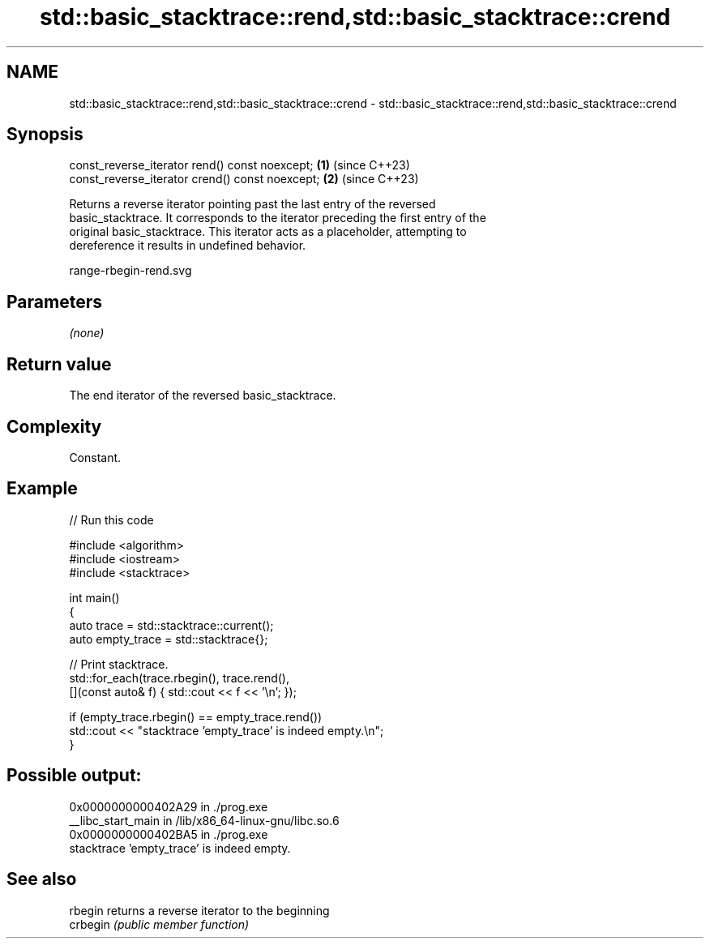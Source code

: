 .TH std::basic_stacktrace::rend,std::basic_stacktrace::crend 3 "2024.06.10" "http://cppreference.com" "C++ Standard Libary"
.SH NAME
std::basic_stacktrace::rend,std::basic_stacktrace::crend \- std::basic_stacktrace::rend,std::basic_stacktrace::crend

.SH Synopsis
   const_reverse_iterator rend()  const noexcept; \fB(1)\fP (since C++23)
   const_reverse_iterator crend() const noexcept; \fB(2)\fP (since C++23)

   Returns a reverse iterator pointing past the last entry of the reversed
   basic_stacktrace. It corresponds to the iterator preceding the first entry of the
   original basic_stacktrace. This iterator acts as a placeholder, attempting to
   dereference it results in undefined behavior.

   range-rbegin-rend.svg

.SH Parameters

   \fI(none)\fP

.SH Return value

   The end iterator of the reversed basic_stacktrace.

.SH Complexity

   Constant.

.SH Example


// Run this code

 #include <algorithm>
 #include <iostream>
 #include <stacktrace>

 int main()
 {
     auto trace       = std::stacktrace::current();
     auto empty_trace = std::stacktrace{};

     // Print stacktrace.
     std::for_each(trace.rbegin(), trace.rend(),
                   [](const auto& f) { std::cout << f << '\\n'; });

     if (empty_trace.rbegin() == empty_trace.rend())
         std::cout << "stacktrace 'empty_trace' is indeed empty.\\n";
 }

.SH Possible output:

 0x0000000000402A29 in ./prog.exe
 __libc_start_main in /lib/x86_64-linux-gnu/libc.so.6
 0x0000000000402BA5 in ./prog.exe
 stacktrace 'empty_trace' is indeed empty.

.SH See also

   rbegin  returns a reverse iterator to the beginning
   crbegin \fI(public member function)\fP
